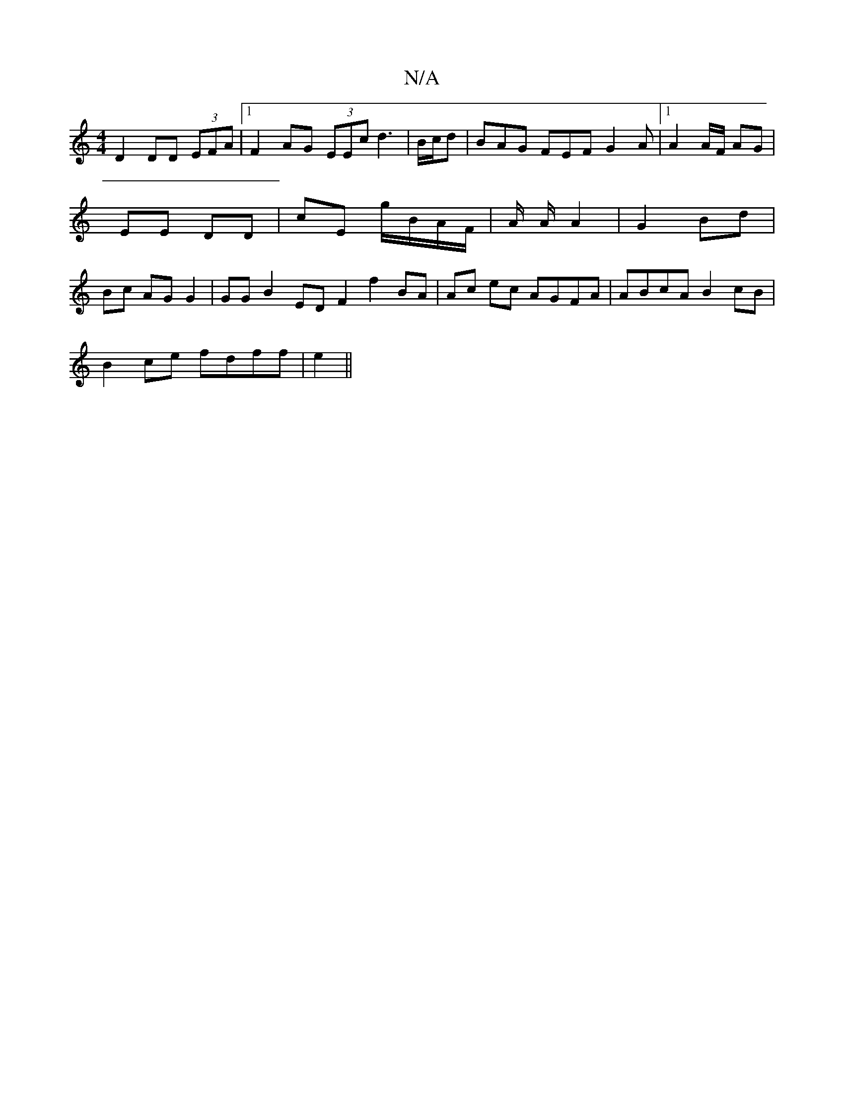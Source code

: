X:1
T:N/A
M:4/4
R:N/A
K:Cmajor
D2 DD (3EFA |[1F2 AG (3EEc d3|B/c/d| BAG FEF G2A |1 A2A/F/ AG | EE DD | cE g/B/A/F/ | A/ A/ A2 | G2 Bd | Bc AG G2 | GG B2 EDF2 f2BA |Ac ec AGFA | ABcA B2cB |
B2ce fdff | e2 ||

DEDE EGFD | A,CMc/C/D/F